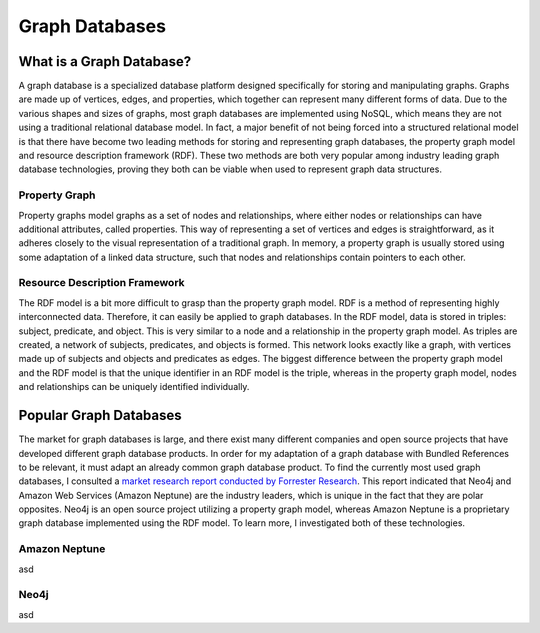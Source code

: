 ===============
Graph Databases
===============

What is a Graph Database?
=========================

A graph database is a specialized database platform designed specifically for storing and manipulating graphs.
Graphs are made up of vertices, edges, and properties, which together can represent many different forms
of data.  Due to the various shapes and sizes of graphs, most graph databases are implemented using NoSQL,
which means they are not using a traditional relational database model.  In fact, a major benefit of not
being forced into a structured relational model is that there have become two leading methods for storing
and representing graph databases, the property graph model and resource description framework (RDF).  These
two methods are both very popular among industry leading graph database technologies, proving they both can
be viable when used to represent graph data structures.

Property Graph
--------------

Property graphs model graphs as a set of nodes and relationships, where either nodes or relationships can have
additional attributes, called properties.  This way of representing a set of vertices and edges is straightforward,
as it adheres closely to the visual representation of a traditional graph.  In memory, a property graph is
usually stored using some adaptation of a linked data structure, such that nodes and relationships contain
pointers to each other.

.. image:: /images/property_graph.png

Resource Description Framework
------------------------------

The RDF model is a bit more difficult to grasp than the property graph model.  RDF is a method of
representing highly interconnected data.  Therefore, it can easily be applied to graph databases.  In the
RDF model, data is stored in triples: subject, predicate, and object.  This is very similar to a node
and a relationship in the property graph model.  As triples are created, a network of subjects,
predicates, and objects is formed.  This network looks exactly like a graph, with vertices made up of
subjects and objects and predicates as edges.  The biggest difference between the property graph model
and the RDF model is that the unique identifier in an RDF model is the triple, whereas in the property
graph model, nodes and relationships can be uniquely identified individually.

Popular Graph Databases
=======================

The market for graph databases is large, and there exist many different companies and open source
projects that have developed different graph database products.  In order for my adaptation of a
graph database with Bundled References to be relevant, it must adapt an already common graph
database product.  To find the currently most used graph databases, I consulted a `market research
report conducted by Forrester Research`_.  This report indicated that Neo4j and Amazon Web Services
(Amazon Neptune) are the industry leaders, which is unique in the fact that they are polar opposites.
Neo4j is an open source project utilizing a property graph model, whereas Amazon Neptune is a
proprietary graph database implemented using the RDF model.  To learn more, I investigated both of
these technologies.

.. _market research report conducted by Forrester Research: https://neo4j.com/whitepapers/forrester-wave-graph-data-platforms/
.. image:: /images/graphdb_market.png

Amazon Neptune
--------------

asd

Neo4j
-----

asd

